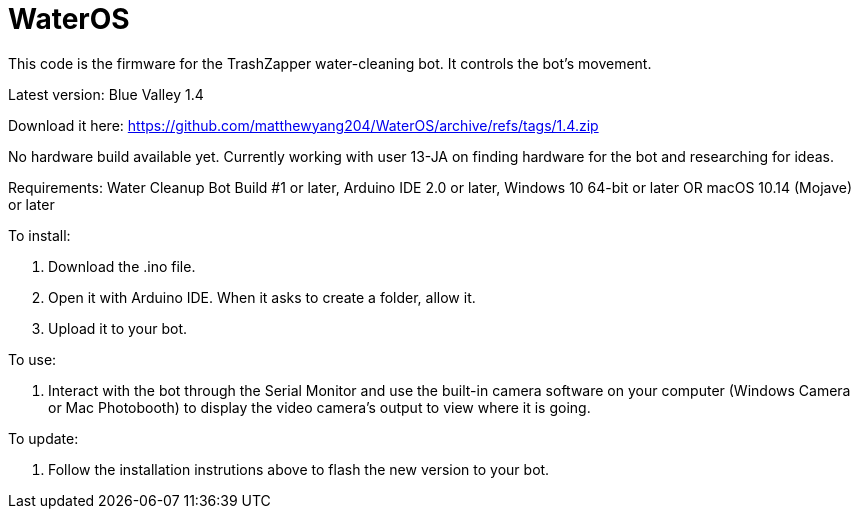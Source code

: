 # WaterOS

This code is the firmware for the TrashZapper water-cleaning bot. It controls the bot's movement.

Latest version: Blue Valley 1.4

Download it here:
https://github.com/matthewyang204/WaterOS/archive/refs/tags/1.4.zip

No hardware build available yet. Currently working with user 13-JA on finding hardware for the bot and researching for ideas.

Requirements:
Water Cleanup Bot Build #1 or later,
Arduino IDE 2.0 or later,
Windows 10 64-bit or later OR macOS 10.14 (Mojave) or later

To install:

1. Download the .ino file.
2. Open it with Arduino IDE. When it asks to create a folder, allow it.
3. Upload it to your bot.

To use:

1. Interact with the bot through the Serial Monitor and use the built-in camera software on your computer (Windows Camera or Mac Photobooth) to display the video camera's output to view where it is going.

To update:

1. Follow the installation instrutions above to flash the new version to your bot.

